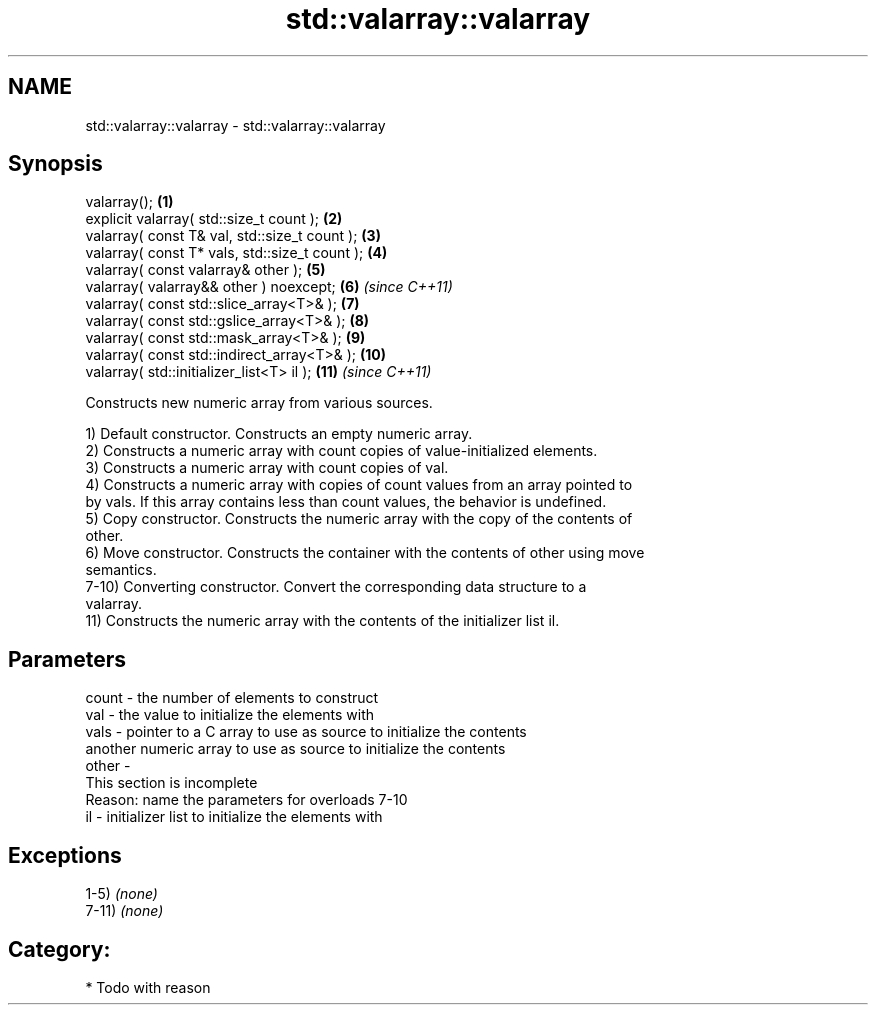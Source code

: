 .TH std::valarray::valarray 3 "2019.03.28" "http://cppreference.com" "C++ Standard Libary"
.SH NAME
std::valarray::valarray \- std::valarray::valarray

.SH Synopsis
   valarray();                                   \fB(1)\fP
   explicit valarray( std::size_t count );       \fB(2)\fP
   valarray( const T& val, std::size_t count );  \fB(3)\fP
   valarray( const T* vals, std::size_t count ); \fB(4)\fP
   valarray( const valarray& other );            \fB(5)\fP
   valarray( valarray&& other ) noexcept;        \fB(6)\fP  \fI(since C++11)\fP
   valarray( const std::slice_array<T>& );       \fB(7)\fP
   valarray( const std::gslice_array<T>& );      \fB(8)\fP
   valarray( const std::mask_array<T>& );        \fB(9)\fP
   valarray( const std::indirect_array<T>& );    \fB(10)\fP
   valarray( std::initializer_list<T> il );      \fB(11)\fP \fI(since C++11)\fP

   Constructs new numeric array from various sources.

   1) Default constructor. Constructs an empty numeric array.
   2) Constructs a numeric array with count copies of value-initialized elements.
   3) Constructs a numeric array with count copies of val.
   4) Constructs a numeric array with copies of count values from an array pointed to
   by vals. If this array contains less than count values, the behavior is undefined.
   5) Copy constructor. Constructs the numeric array with the copy of the contents of
   other.
   6) Move constructor. Constructs the container with the contents of other using move
   semantics.
   7-10) Converting constructor. Convert the corresponding data structure to a
   valarray.
   11) Constructs the numeric array with the contents of the initializer list il.

.SH Parameters

   count - the number of elements to construct
   val   - the value to initialize the elements with
   vals  - pointer to a C array to use as source to initialize the contents
           another numeric array to use as source to initialize the contents
   other -
            This section is incomplete
            Reason: name the parameters for overloads 7-10
   il    - initializer list to initialize the elements with

.SH Exceptions

   1-5) \fI(none)\fP
   7-11) \fI(none)\fP
.SH Category:

     * Todo with reason

